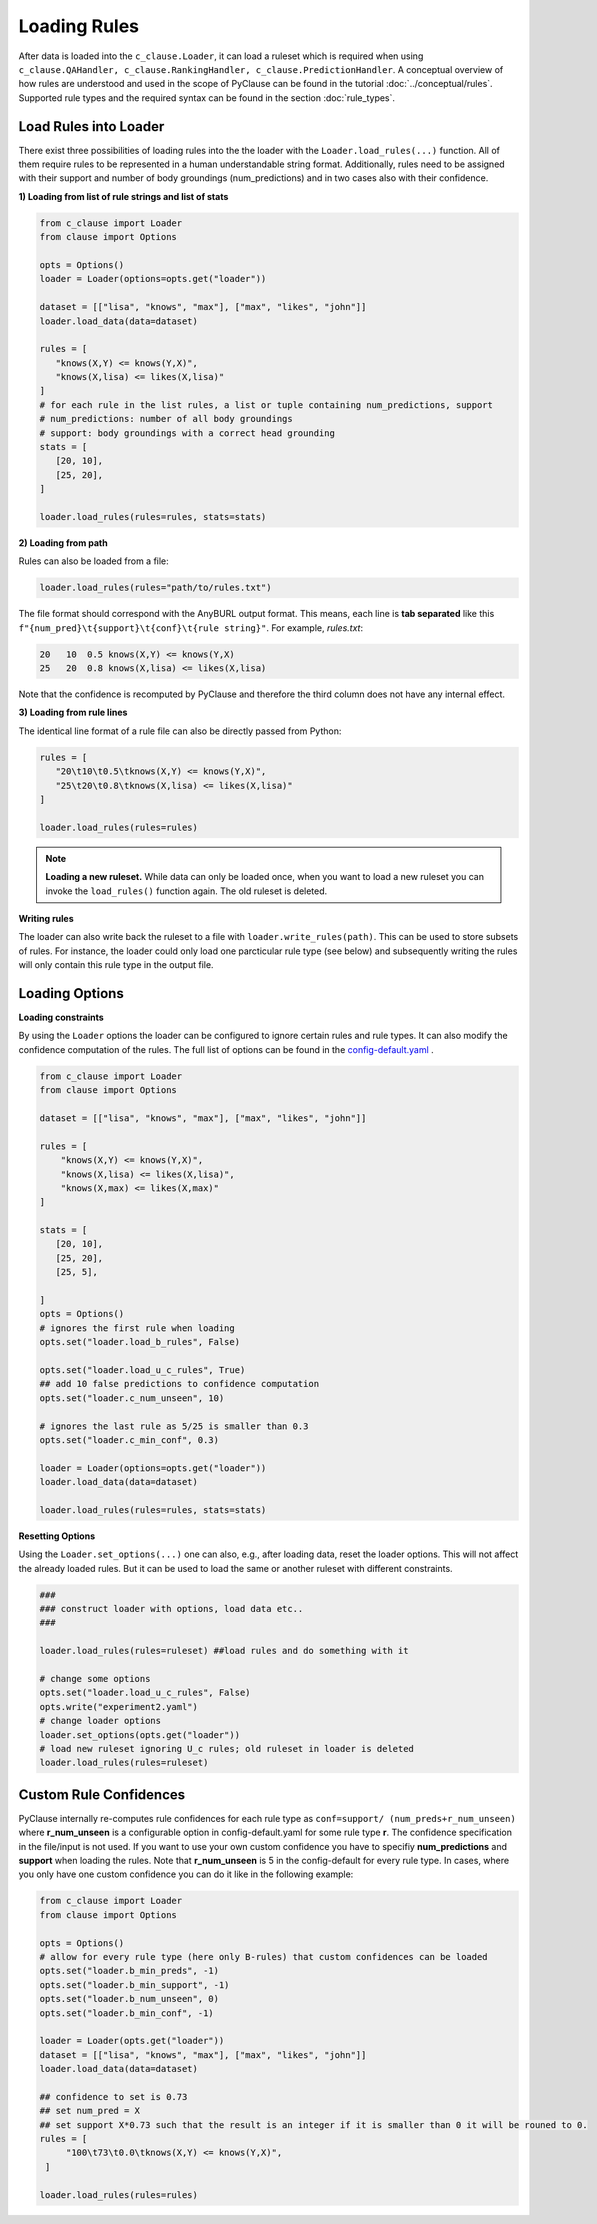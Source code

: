
Loading Rules
=============
After data is loaded into the ``c_clause.Loader``, it can load a ruleset which is required when using ``c_clause.QAHandler, c_clause.RankingHandler, c_clause.PredictionHandler``.
A conceptual overview of how rules are understood and used in the scope of PyClause can be found in the tutorial :doc:`../conceptual/rules`. Supported rule types and the required syntax
can be found in the section :doc:`rule_types`.


Load Rules into Loader
~~~~~~~~~~~~~~~~~~~~~~

There exist three possibilities of loading rules into the the loader with the ``Loader.load_rules(...)`` function. All of them require rules to be represented in a human understandable string format.
Additionally, rules need to be assigned with their support and number of body groundings (num_predictions) and in two cases also with their confidence.

**1) Loading from list of rule strings and list of stats**

.. code-block:: python

   from c_clause import Loader
   from clause import Options

   opts = Options()
   loader = Loader(options=opts.get("loader"))

   dataset = [["lisa", "knows", "max"], ["max", "likes", "john"]]
   loader.load_data(data=dataset)

   rules = [
      "knows(X,Y) <= knows(Y,X)",
      "knows(X,lisa) <= likes(X,lisa)"
   ]
   # for each rule in the list rules, a list or tuple containing num_predictions, support
   # num_predictions: number of all body groundings
   # support: body groundings with a correct head grounding 
   stats = [
      [20, 10],
      [25, 20],
   ]

   loader.load_rules(rules=rules, stats=stats)

**2) Loading from path**

Rules can also be loaded from a file:

.. code-block:: python

   loader.load_rules(rules="path/to/rules.txt")

The file format should correspond with the AnyBURL output format. This means, each line is **tab separated** like this ``f"{num_pred}\t{support}\t{conf}\t{rule string}"``.
For example, *rules.txt*:

.. code-block:: bash

   20   10  0.5 knows(X,Y) <= knows(Y,X)
   25   20  0.8 knows(X,lisa) <= likes(X,lisa)

Note that the confidence is recomputed by PyClause and therefore the third column does not have any internal effect.

**3) Loading from rule lines**

The identical line format of a rule file can also be directly passed from Python:

.. code-block:: python

   rules = [
      "20\t10\t0.5\tknows(X,Y) <= knows(Y,X)",
      "25\t20\t0.8\tknows(X,lisa) <= likes(X,lisa)"
   ]

   loader.load_rules(rules=rules)

.. note::

   **Loading a new ruleset.** While data can only be loaded once, when you want to load a new ruleset you can invoke the ``load_rules()`` function again. The old ruleset is deleted.


**Writing rules**

The loader can also write back the ruleset to a file with  ``loader.write_rules(path)``. This can be used to store subsets of rules. For instance, the loader could only load one parcticular rule type (see below)
and subsequently writing the rules will only contain this rule type in the output file. 


Loading Options
~~~~~~~~~~~~~~~

**Loading constraints**

By using the ``Loader`` options the loader can be configured to ignore certain rules and rule types. It can also modify the confidence computation of the rules.
The full list of options can be found in the `config-default.yaml <https://github.com/symbolic-kg/PyClause/blob/master/clause/config-default.yaml>`_ .


.. code-block:: python

    from c_clause import Loader
    from clause import Options

    dataset = [["lisa", "knows", "max"], ["max", "likes", "john"]]

    rules = [
        "knows(X,Y) <= knows(Y,X)",
        "knows(X,lisa) <= likes(X,lisa)",
        "knows(X,max) <= likes(X,max)"
    ]

    stats = [
       [20, 10],
       [25, 20],
       [25, 5],

    ]
    opts = Options()
    # ignores the first rule when loading
    opts.set("loader.load_b_rules", False)

    opts.set("loader.load_u_c_rules", True)
    ## add 10 false predictions to confidence computation
    opts.set("loader.c_num_unseen", 10)

    # ignores the last rule as 5/25 is smaller than 0.3
    opts.set("loader.c_min_conf", 0.3)
    
    loader = Loader(options=opts.get("loader"))
    loader.load_data(data=dataset)

    loader.load_rules(rules=rules, stats=stats)

**Resetting Options**

Using the ``Loader.set_options(...)`` one can also, e.g., after loading data, reset the loader options. This will not affect the already loaded rules. But it can be used to load the same or another ruleset with different constraints.

.. code-block:: python

    ### 
    ### construct loader with options, load data etc..
    ###

    loader.load_rules(rules=ruleset) ##load rules and do something with it

    # change some options
    opts.set("loader.load_u_c_rules", False)
    opts.write("experiment2.yaml")
    # change loader options
    loader.set_options(opts.get("loader"))
    # load new ruleset ignoring U_c rules; old ruleset in loader is deleted
    loader.load_rules(rules=ruleset)


Custom Rule Confidences
~~~~~~~~~~~~~~~~~~~~~~~
PyClause internally re-computes rule confidences for each rule type as ``conf=support/ (num_preds+r_num_unseen)`` where **r_num_unseen** is a configurable option in config-default.yaml for some rule type **r**.
The confidence specification in the file/input is not used. If you want to use your own custom confidence you have to specifiy **num_predictions** and **support** when loading the rules. Note that **r_num_unseen** is 5 in the config-default for every rule type.
In cases, where you only have one custom confidence you can do it like in the following example:

.. code-block:: python

   from c_clause import Loader
   from clause import Options

   opts = Options()
   # allow for every rule type (here only B-rules) that custom confidences can be loaded
   opts.set("loader.b_min_preds", -1)
   opts.set("loader.b_min_support", -1)
   opts.set("loader.b_num_unseen", 0)
   opts.set("loader.b_min_conf", -1)

   loader = Loader(opts.get("loader"))
   dataset = [["lisa", "knows", "max"], ["max", "likes", "john"]]
   loader.load_data(data=dataset)

   ## confidence to set is 0.73
   ## set num_pred = X
   ## set support X*0.73 such that the result is an integer if it is smaller than 0 it will be rouned to 0.
   rules = [
        "100\t73\t0.0\tknows(X,Y) <= knows(Y,X)",
    ]

   loader.load_rules(rules=rules)


















